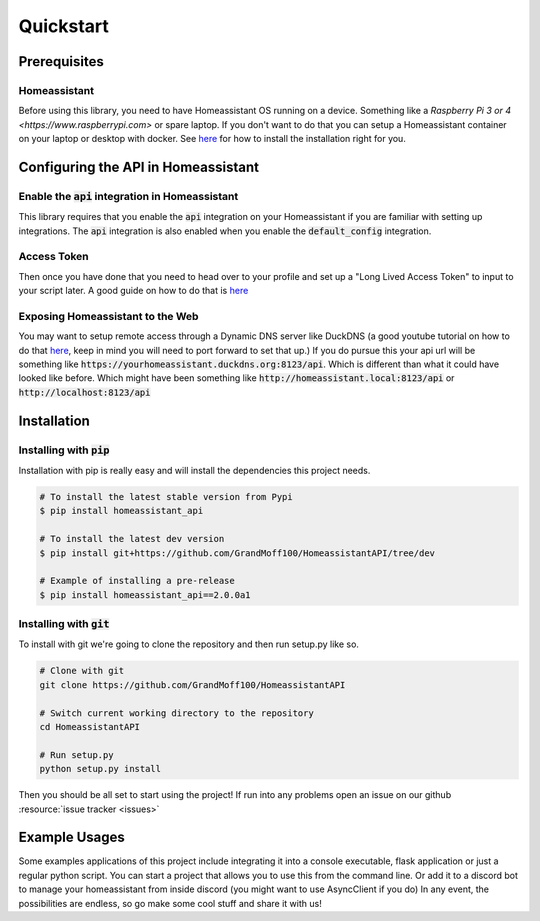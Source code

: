 ***********
Quickstart
***********

Prerequisites
==============

Homeassistant
---------------
Before using this library, you need to have Homeassistant OS running on a device.
Something like a `Raspberry Pi 3 or 4 <https://www.raspberrypi.com>` or spare laptop.
If you don't want to do that you can setup a Homeassistant container on your laptop or desktop with docker.
See `here <https://www.home-assistant.io/installation/>`__ for how to install the installation right for you.



Configuring the API in Homeassistant
======================================

Enable the :code:`api` integration in Homeassistant
------------------------------------------------------
This library requires that you enable the :code:`api` integration on your Homeassistant if you are familiar with setting up integrations.
The :code:`api` integration is also enabled when you enable the :code:`default_config` integration.


Access Token
--------------
Then once you have done that you need to head over to your profile and set up a "Long Lived Access Token" to input to your script later.
A good guide on how to do that is `here <https://www.home-assistant.io/docs/authentication/#your-account-profile>`__

Exposing Homeassistant to the Web
--------------------------------------
You may want to setup remote access through a Dynamic DNS server like DuckDNS (a good youtube tutorial on how to do that `here <https://www.youtube.com/watch?v=AK5E2T5tWyM>`_, keep in mind you will need to port forward to set that up.)
If you do pursue this your api url will be something like :code:`https://yourhomeassistant.duckdns.org:8123/api`.
Which is different than what it could have looked like before.
Which might have been something like :code:`http://homeassistant.local:8123/api` or :code:`http://localhost:8123/api`

Installation
==============

Installing with :code:`pip`
-----------------------------------

Installation with pip is really easy and will install the dependencies this project needs.

.. code-block:: bash

   # To install the latest stable version from Pypi
   $ pip install homeassistant_api

   # To install the latest dev version
   $ pip install git+https://github.com/GrandMoff100/HomeassistantAPI/tree/dev

   # Example of installing a pre-release
   $ pip install homeassistant_api==2.0.0a1


Installing with :code:`git`
----------------------------------

To install with git we're going to clone the repository and then run setup.py like so.

.. code-block:: bash

   # Clone with git
   git clone https://github.com/GrandMoff100/HomeassistantAPI
   
   # Switch current working directory to the repository
   cd HomeassistantAPI

   # Run setup.py
   python setup.py install


Then you should be all set to start using the project! If run into any problems open an issue on our github :resource:`issue tracker <issues>`


Example Usages
================
Some examples applications of this project include integrating it into a console executable, flask application or just a regular python script.
You can start a project that allows you to use this from the command line.
Or add it to a discord bot to manage your homeassistant from inside discord (you might want to use AsyncClient if you do)
In any event, the possibilities are endless, so go make some cool stuff and share it with us!
